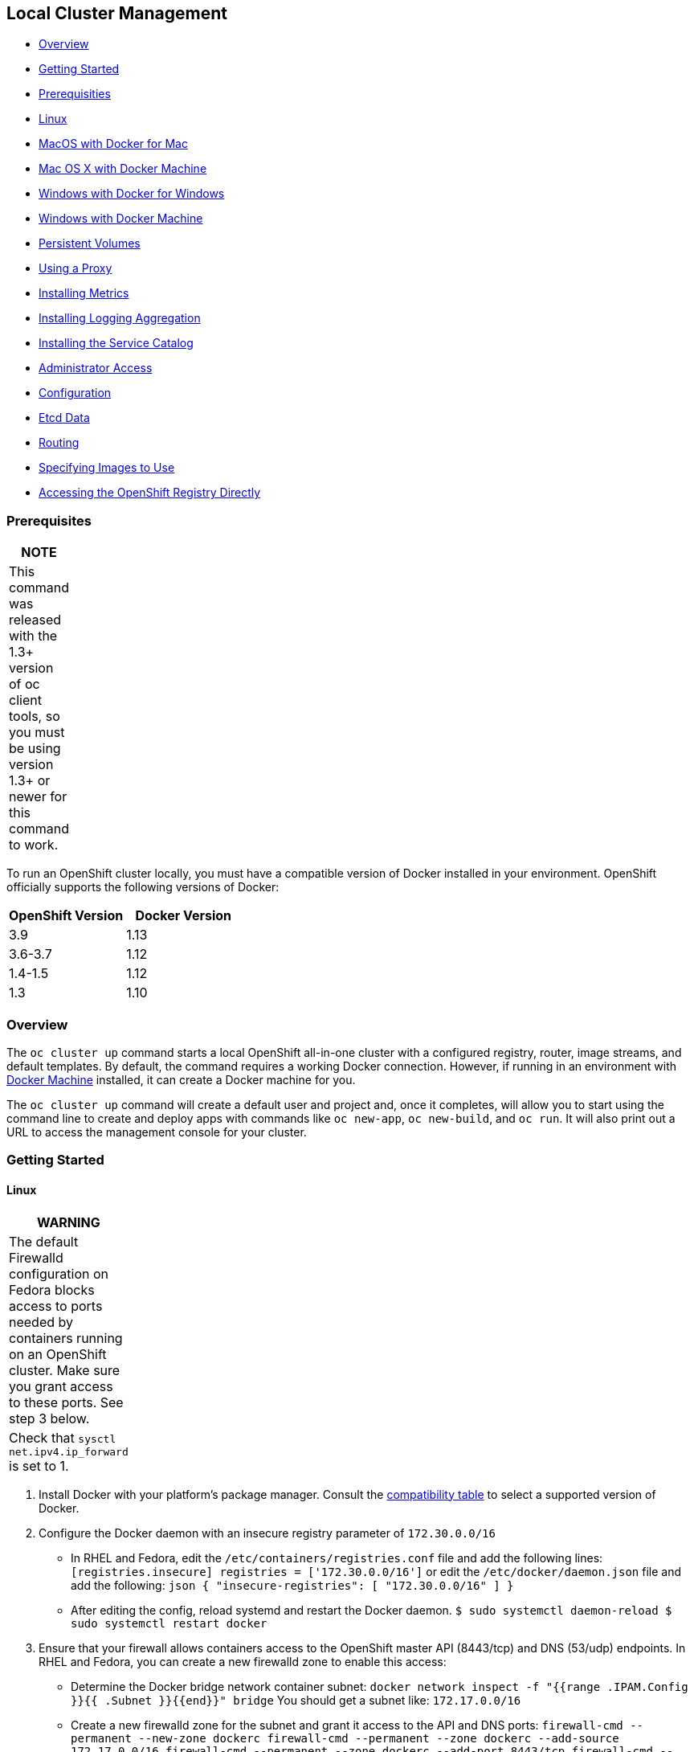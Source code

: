 [[local-cluster-management]]
Local Cluster Management
------------------------

* link:#overview[Overview]
* link:#getting-started[Getting Started]
* link:#prerequisites[Prerequisities]
* link:#linux[Linux]
* link:#macos-with-docker-for-mac[MacOS with Docker for Mac]
* link:#mac-os-x-with-docker-machine[Mac OS X with Docker Machine]
* link:#windows-with-docker-for-windows[Windows with Docker for Windows]
* link:#windows-with-docker-machine[Windows with Docker Machine]
* link:#persistent-volumes[Persistent Volumes]
* link:#using-a-proxy[Using a Proxy]
* link:#installing-metrics[Installing Metrics]
* link:#installing-logging-aggregation[Installing Logging Aggregation]
* link:#installing-the-service-catalog[Installing the Service Catalog]
* link:#administrator-access[Administrator Access]
* link:#configuration[Configuration]
* link:#etcd-data[Etcd Data]
* link:#routing[Routing]
* link:#specifying-images-to-use[Specifying Images to Use]
* link:#accessing-the-openshift-registry-directly[Accessing the
OpenShift Registry Directly]

[[prerequisites]]
Prerequisites
~~~~~~~~~~~~~

[width="6%",cols="100%",options="header",]
|=======================================================================
|NOTE
|This command was released with the 1.3+ version of oc client tools, so
you must be using version 1.3+ or newer for this command to work.
|=======================================================================

To run an OpenShift cluster locally, you must have a compatible version
of Docker installed in your environment. OpenShift officially supports
the following versions of Docker:

[cols=",",options="header",]
|=================================
|OpenShift Version |Docker Version
|3.9 |1.13
|3.6-3.7 |1.12
|1.4-1.5 |1.12
|1.3 |1.10
|=================================

[[overview]]
Overview
~~~~~~~~

The `oc cluster up` command starts a local OpenShift all-in-one cluster
with a configured registry, router, image streams, and default
templates. By default, the command requires a working Docker connection.
However, if running in an environment with
https://docs.docker.com/machine[Docker Machine] installed, it can create
a Docker machine for you.

The `oc cluster up` command will create a default user and project and,
once it completes, will allow you to start using the command line to
create and deploy apps with commands like `oc new-app`, `oc new-build`,
and `oc run`. It will also print out a URL to access the management
console for your cluster.

[[getting-started]]
Getting Started
~~~~~~~~~~~~~~~

[[linux]]
Linux
^^^^^

[width="11%",cols="100%",options="header",]
|=======================================================================
|WARNING
|The default Firewalld configuration on Fedora blocks access to ports
needed by containers running on an OpenShift cluster. Make sure you
grant access to these ports. See step 3 below.

|Check that `sysctl net.ipv4.ip_forward` is set to 1.
|=======================================================================

1.  Install Docker with your platform’s package manager. Consult the
link:#prerequisites[compatibility table] to select a supported version
of Docker.
2.  Configure the Docker daemon with an insecure registry parameter of
`172.30.0.0/16`

* In RHEL and Fedora, edit the `/etc/containers/registries.conf` file
and add the following lines:
`[registries.insecure]  registries = ['172.30.0.0/16']` or edit the
`/etc/docker/daemon.json` file and add the following:
`json  {     "insecure-registries": [       "172.30.0.0/16"     ]  }`
* After editing the config, reload systemd and restart the Docker
daemon.
`$ sudo systemctl daemon-reload  $ sudo systemctl restart docker`

1.  Ensure that your firewall allows containers access to the OpenShift
master API (8443/tcp) and DNS (53/udp) endpoints. In RHEL and Fedora,
you can create a new firewalld zone to enable this access:

* Determine the Docker bridge network container subnet:
`docker network inspect -f "{{range .IPAM.Config }}{{ .Subnet }}{{end}}" bridge`
You should get a subnet like: `172.17.0.0/16`
* Create a new firewalld zone for the subnet and grant it access to the
API and DNS ports:
`firewall-cmd --permanent --new-zone dockerc  firewall-cmd --permanent --zone dockerc --add-source 172.17.0.0/16  firewall-cmd --permanent --zone dockerc --add-port 8443/tcp  firewall-cmd --permanent --zone dockerc --add-port 53/udp  firewall-cmd --permanent --zone dockerc --add-port 8053/udp  firewall-cmd --reload`

1.  Download the Linux `oc` binary from
https://github.com/openshift/origin/releases[openshift-origin-client-tools-VERSION-linux-64bit.tar.gz]
and place it in your path.

_______________________________________________________________________________________________________
Please be aware that the `oc cluster' set of commands are only available
in the 1.3+ or newer releases.
_______________________________________________________________________________________________________

1.  Open a terminal with a user that has permission to run Docker
commands and run: `$ oc cluster up`

If you are running `oc cluster up` on a virtual machine in Amazon AWS
EC2, you should pass the public hostname and IP address to ensure that
the cluster is reachable from your local host. You can retrieve this
information from the
http://docs.aws.amazon.com/AWSEC2/latest/UserGuide/ec2-instance-metadata.html#instancedata-data-retrieval[internal
meta-data endpoints]:

....
$ metadata_endpoint="http://169.254.169.254/latest/meta-data"
$ public_hostname="$( curl "${metadata_endpoint}/public-hostname" )"
$ public_ip="$( curl "${metadata_endpoint}/public-ipv4" )"
$ oc cluster up --public-hostname="${public_hostname}" --routing-suffix="${public_ip}.nip.io"
....

To stop your cluster, run:

....
$ oc cluster down
....

[[macos-with-docker-for-mac]]
MacOS with Docker for Mac
^^^^^^^^^^^^^^^^^^^^^^^^^

____________________________________________________________________________________________________________________________________________________________________________________________________________________________________________________________________________________
`oc cluster up` with Docker for Mac does not work with versions 3.7.1
and earlier. We recommend using link:#mac-os-x-with-docker-machine[Mac
OS X with Docker Machine] with these versions of the openshift cli. See
https://github.com/openshift/origin/issues/17570[issue #17570].
____________________________________________________________________________________________________________________________________________________________________________________________________________________________________________________________________________________

1.  Install https://docs.docker.com/docker-for-mac/release-notes/[Docker
for Mac] making sure you meet the
https://docs.docker.com/docker-for-mac/#/what-to-know-before-you-install[prerequisites]
and download a link:#prerequisites[compatible version of Docker].
2.  Once Docker is running, add an insecure registry of `172.30.0.0/16`:

* From the Docker menu in the toolbar, select `Preferences...`
* Click on `Daemon` in the preferences dialog (note: on some older
versions of Docker for Mac this is under `Advanced`)
* Under `Insecure registries:`, click on the `+` icon to add a new entry
* Enter `172.30.0.0/16` and press `return`
* Click on `Apply and Restart`

1.  Install `socat`

* If not already installed, install http://brew.sh/[Homebrew for Mac]
* Install socat Open Terminal and run: `$ brew install socat`

1.  Install the oc binary using homebrew with:
`brew install openshift-cli`

OR

Download the Mac OS `oc` binary from
https://github.com/openshift/origin/releases[openshift-origin-client-tools-VERSION-mac.zip]
and place it in your path.

_______________________________________________________________________________________________________
Please be aware that the `oc cluster' set of commands are only available
in the 1.3+ or newer releases.
_______________________________________________________________________________________________________

1.  Open Terminal and run `$ oc cluster up`

To stop your cluster, run:

....
$ oc cluster down
....

[[mac-os-x-with-docker-machine]]
Mac OS X with Docker Machine
^^^^^^^^^^^^^^^^^^^^^^^^^^^^

1.  Install https://docs.docker.com/docker-for-mac/release-notes/[Docker
for Mac] making sure you meet the
https://docs.docker.com/docker-for-mac/#/what-to-know-before-you-install[prerequisites]
and download a link:#prerequisites[compatible version of Docker].
2.  Install https://www.virtualbox.org/wiki/Downloads[VirtualBox for OSX
Hosts]
3.  Install the oc binary using homebrew with:
`brew install openshift-cli`

OR

Download the OS X `oc` binary from
https://github.com/openshift/origin/releases[openshift-origin-client-tools-VERSION-mac.zip]
and place it in your path.

_______________________________________________________________________________________________________
Please be aware that the `oc cluster' set of commands are only available
in the 1.3+ or newer releases.
_______________________________________________________________________________________________________

1.  Create a new docker machine named `openshift` with appropriate
resource constraints. See
https://docs.docker.com/machine/get-started/#create-a-machine[Getting
Started with Docker Machine] for instructions.
2.  Open Terminal and run
`$ docker-machine create openshift    $ docker-machine start openshift`

To start/stop OpenShift cluster:

* Setup the Docker environment for the machine you wish to use, and then
run `oc cluster up` and `oc cluster down`:

``` $ eval $(docker-machine env openshift) $ oc cluster up

…

$ oc cluster down ```

[[windows-with-docker-for-windows]]
Windows with Docker for Windows
^^^^^^^^^^^^^^^^^^^^^^^^^^^^^^^

1.  Install
https://docs.docker.com/docker-for-windows/relase-notes/[Docker for
Windows] making sure you meet the
https://docs.docker.com/docker-for-windows/#/what-to-know-before-you-install[prerequisites]
and download a link:#prerequisites[compatible version of Docker].
2.  Once Docker is running, add an insecure registry of `172.30.0.0/16`:

* Right click on the Docker icon in the notification area and select
`Settings...`
* Click on `Docker Daemon` in the settings dialog
* Edit the Docker daemon configuration by adding `"172.30.0.0/16"` to
the `"insecure-registries":` setting
`{    "registry-mirrors": [],    "insecure-registries": [ "172.30.0.0/16" ]  }`
* Click on `Apply` and Docker will restart

1.  Download the Windows `oc.exe` binary from
https://github.com/openshift/origin/releases[openshift-origin-client-tools-VERSION-windows.zip]
and place it in your path.

_______________________________________________________________________________________________________
Please be aware that the `oc cluster' set of commands are only available
in the 1.3+ or newer releases.
_______________________________________________________________________________________________________

1.  Open a Command window as Administrator and run: `C:\> oc cluster up`

To stop the cluster, run:

....
C:\> oc cluster down
....

[[windows-with-docker-machine]]
Windows with Docker Machine
^^^^^^^^^^^^^^^^^^^^^^^^^^^

1.  Install
https://docs.docker.com/docker-for-windows/release-notes/[Docker for
Windows] making sure you meet the
https://docs.docker.com/docker-for-windows/#/what-to-know-before-you-install[prerequisites]
and download a link:#prerequisites[compatible version of Docker].
2.  Review the
https://docs.docker.com/machine/get-started/#prerequisite-information[prerequisite
instructions] to set up Docker Machine on Windows.
3.  Download the Windows `oc.exe` binary from
https://github.com/openshift/origin/releases[openshift-origin-client-tools-VERSION-windows.zip]
and place it in your path.

___________________________________________________________________________________________________________________________________________________________________________________________________________________________________________________________________________________________________________________________________________________________________________________________________________________________________________________________
Please be aware that the `oc cluster' set of commands are only available
in the 1.3+ or newer releases. 4. Create a new docker machine named
`openshift` with appropriate resource constraints. See
https://docs.docker.com/machine/get-started/#create-a-machine[Getting
Started with Docker Machine] for instructions. 5. Open a Command window
as Administrator (for most drivers, docker-machine on Windows requires
administrator privileges) and run:

....
C:\> docker-machine create openshift
C:\> docker-machine start openshift
....
___________________________________________________________________________________________________________________________________________________________________________________________________________________________________________________________________________________________________________________________________________________________________________________________________________________________________________________________

To start/stop OpenShift cluster:

* Setup the Docker environment for the machine you wish to use, and then
run `oc cluster up` and `oc cluster down`: ``` C:> @FOR /f “tokens=*" %i
IN (`docker-machine env openshift') DO @%i C:> oc cluster up

…

C:> oc cluster down ```

[[persistent-volumes]]
Persistent Volumes
~~~~~~~~~~~~~~~~~~

(Available starting origin release 1.5.0-alpha.2) Cluster up creates a
set of persistent volumes by default. It exposes a new flag that allows
setting the directory on the host for these volumes (`--host-pv-dir`).
The registry and templates for databases and jenkins will now default to
persistent storage.

[[using-a-proxy]]
Using a Proxy
~~~~~~~~~~~~~

*Cluster up flags*

_______________________________________________
Available starting origin release 1.5.0-alpha.2
_______________________________________________

Cluster up supports the following flags to specify a proxy: -
`--http-proxy` set to URL of HTTP proxy to use - `--https-proxy` set to
URL of HTTPS proxy to use - `--no-proxy` specify a comma-separated list
of hosts to not proxy. Cluster up automatically adds a set of hosts to
this list such as the current hostname and the docker registry IP

*Docker Settings*

Your Docker settings should mirror the cluster up settings for HTTP and
HTTPS proxy. And if you do specify either of these, You should at least
add the registry service IP (172.30.1.1) to the Docker daemon’s NO_PROXY
environment variable. How these settings are specified will vary
depending on your platform. Both Docker for Windows and Docker for Mac
provide a settings GUI for specifying a proxy. On RHEL or Fedora, you
can add HTTP_PROXY, HTTPS_PROXY, and NO_PROXY variables to
/etc/sysconfig/docker (or /etc/sysconfig/docker-latest depending on
which service you’re using). Cluster up will warn you if there is a
discrepancy between the Docker settings and the arguments you specify
for cluster up.

[width="11%",cols="100%",options="header",]
|=======================================================================
|WARNING
|On Docker for Windows, if you specify proxy settings for Docker in its
GUI, Docker will apply those settings to every container that is run on
the daemon. This requires that you specifically exclude any services
that could be accessed container to container (172.30.0.0/16). You can
do this by going to Docker Settings -> Proxies and entering the subnet
you want to exclude in the `Bypass' text box.
|=======================================================================

[[installing-metrics]]
Installing Metrics
~~~~~~~~~~~~~~~~~~

You can install metrics components by specifying the `--metrics`
argument when invoking `oc cluster up`.

To see metrics in the web console, you must first browse to the Hawkular
metrics UI URL displayed when `cluster up` starts.

[[installing-logging-aggregation]]
Installing Logging Aggregation
~~~~~~~~~~~~~~~~~~~~~~~~~~~~~~

[cols="",options="header",]
|=================================================
|NOTE
|This feature requires an oc command v1.4 or newer
|=================================================

You can install logging aggregation components by specifying the
`--logging` argument when invoking `oc cluster up`.

With logging aggregation installed, a new link will appear in the logs
tab of a running pod in the web console.

[[installing-the-service-catalog]]
Installing the Service Catalog
~~~~~~~~~~~~~~~~~~~~~~~~~~~~~~

[cols="",options="header",]
|==================================================================
|NOTE
|This feature requires an oc command v3.6 or newer.
|Enabling this feature renders the entire cluster ``Tech Preview''.
|==================================================================

You can enable the service catalog component by specifying the
`--service-catalog` argument when invoking `oc cluster up`.

Enabling the service catalog has the following effect:

1.  The API aggregator is enabled to provide a unified API endpoint for
both OpenShift/Kubernetes resources and the new APIs introduced by the
service catalog.
2.  A service catalog deployment is created to deploy and run the
service catalog.
3.  The template broker is enabled in the OpenShift master server and
registered with the service catalog.
4.  The web console is configured to use the new service catalog landing
page.

On completion, `oc cluster up` will output a command that you may run if
you want to use the template broker with the service catalog. CAUTION:
running this command has significant adverse security effects as it
enables unauthenticated access to the template broker. This allows
anyone who can access your master to provision templates into any
project as any user.

The service catalog can be used without the template broker, however no
other brokers are provided out of the box with `oc cluster up` (though
they can be registered with the service catalog manually).

[[administrator-access]]
Administrator Access
~~~~~~~~~~~~~~~~~~~~

To login as administrator to your cluster, login as `system:admin`:

....
oc login -u system:admin
....

Cluster administration commands are available under `oc adm`

To return to the regular `developer` user, login as that user:

....
oc login -u developer
....

[[configuration]]
Configuration
~~~~~~~~~~~~~

`oc cluster up` creates its configuration by default in
`/var/lib/origin/openshift.local.config` on the Docker host. To specify
a different location for it, use the `--host-config-dir` argument. The
host directory will be mounted in the `origin` container at
`/var/lib/origin/openshift.local.config`.

A new configuration will be generated by default each time the cluster
is started. To make changes to the configuration and preserve those
changes, use the `--use-existing-config` argument when starting your
cluster.

If your client is not the Docker host, you can make a local copy of the
configuration with Docker cp:

....
docker cp origin:/var/lib/origin/openshift.local.config .
....

[[etcd-data]]
Etcd Data
~~~~~~~~~

To persist data across restarts, specify a valid host directory in the
`--host-data-dir` argument when starting your cluster with
`oc cluster up`. As long as the same value is specified every time, the
data will be preserved across restarts.

If a host data directory is not specified, the data directory used by
OpenShift is discarded when the container is destroyed.

[[routing]]
Routing
~~~~~~~

The default routing suffix used by `oc cluster up` is CLUSTER_IP.nip.io
where CLUSTER_IP is the IP address of your cluster. To use a different
suffix, specify it with `--routing-suffix`.

[[specifying-images-to-use]]
Specifying Images to Use
~~~~~~~~~~~~~~~~~~~~~~~~

By default `oc cluster up` uses `openshift/origin:[released-version]` as
its OpenShift image (where [released-version] corresponds to the release
of the `oc` client) and
`openshift-origin-${component}:[released-version]` for other images
created by the OpenShift cluster (registry, router, builders, etc). It
is possible to use a different set of images by specifying the image
prefix.

To use images from a different registry or with a different namespace,
use the –image argument. In the following example,
myregistry.example.com/ose/origin:latest,
myregistry.example.com/ose/origin-router:latest, etc. will be used for
your cluster.

....
oc cluster up --image=myregistry.example.com/ose/origin
....

[[accessing-the-openshift-registry-directly]]
Accessing the OpenShift Registry Directly
~~~~~~~~~~~~~~~~~~~~~~~~~~~~~~~~~~~~~~~~~

On cluster startup, cluster up creates an OpenShift registry by default.
The registry can be accessed directly via docker commands by using its
service IP address.

_____________________________________________________________________________________________
Starting with release v1.5.0-alpha.2, the service IP of the registry is
fixed at `172.30.1.1`
_____________________________________________________________________________________________

To determine the service IP of the registry (if using a client prior to
v1.5.0-alpha.2):

1.  Login as system:admin `oc login -u system:admin`
2.  Get the registry service from the default namespace
`oc get svc docker-registry -n default`
3.  Log back in as your regular user `oc login -u developer`

To push arbitrary images from your local Docker daemon to this registry,
you will need to:

1.  Obtain your OpenShift token and store it in a variable
`OPENSHIFT_TOKEN=$(oc whoami -t)`
2.  Login to the registry (Substitute the registry service IP for
172.30.1.1 if different on your system)
`docker login -u developer -p ${OPENSHIFT_TOKEN} 172.30.1.1:5000`
3.  Tag an image with your registry and namespace, and push it.

An image tag must be of the format
`REGISTRY_IP:5000/NAMESPACE/name[:TAG]`

where REGISTRY_IP is the IP of your registry, NAMESPACE is an OpenShift
namespace that you have access to, and TAG is an optional tag that you
want to create for the image.

After an image is pushed, an ImageStream is automatically created for it
in the namespace that you used to tag it.

Following is an example of pulling an nginx image and pushing it to your
local namespace

`docker pull nginx:latest    docker tag nginx:latest 172.30.1.1:5000/myproject/nginx:latest    docker push 172.30.1.1:5000/myproject/nginx:latest`

After the image is pushed to the local registry, an ImageStream named
`nginx` will be created in the `myproject` namespace.

